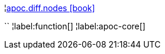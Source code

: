 ¦xref::overview/apoc.diff/apoc.diff.nodes.adoc[apoc.diff.nodes icon:book[]] +

``
¦label:function[]
¦label:apoc-core[]
